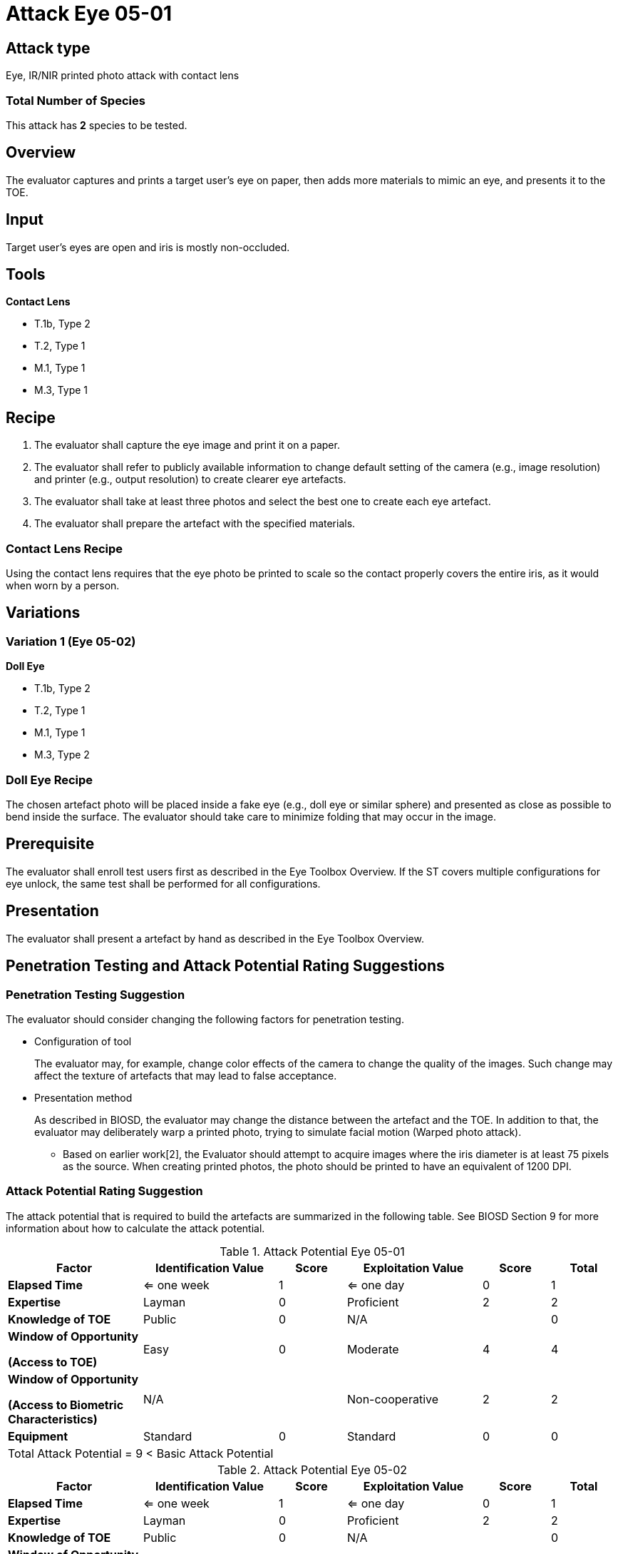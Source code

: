 = Attack Eye 05-01

== Attack type
Eye, IR/NIR printed photo attack with contact lens

=== Total Number of Species
This attack has *2* species to be tested.

== Overview
The evaluator captures and prints a target user's eye on paper, then adds more materials to mimic an eye, and presents it to the TOE.

== Input
Target user’s eyes are open and iris is mostly non-occluded.

== Tools
*Contact Lens*

* T.1b, Type 2
* T.2, Type 1
* M.1, Type 1
* M.3, Type 1

== Recipe
. The evaluator shall capture the eye image and print it on a paper. 
. The evaluator shall refer to publicly available information to change default setting of the camera (e.g., image resolution) and printer (e.g., output resolution) to create clearer eye artefacts.
. The evaluator shall take at least three photos and select the best one to create each eye artefact.
. The evaluator shall prepare the artefact with the specified materials.

=== Contact Lens Recipe
Using the contact lens requires that the eye photo be printed to scale so the contact properly covers the entire iris, as it would when worn by a person. 

== Variations
=== Variation 1 (Eye 05-02)
*Doll Eye*

* T.1b, Type 2
* T.2, Type 1
* M.1, Type 1
* M.3, Type 2

=== Doll Eye Recipe
The chosen artefact photo will be placed inside a fake eye (e.g., doll eye or similar sphere) and presented as close as possible to bend inside the surface. The evaluator should take care to minimize folding that may occur in the image.

== Prerequisite
The evaluator shall enroll test users first as described in the Eye Toolbox Overview. If the ST covers multiple configurations for eye unlock, the same test shall be performed for all configurations.

== Presentation
The evaluator shall present a artefact by hand as described in the Eye Toolbox Overview.

== Penetration Testing and Attack Potential Rating Suggestions
=== Penetration Testing Suggestion
The evaluator should consider changing the following factors for penetration testing.

* Configuration of tool
+
The evaluator may, for example, change color effects of the camera to change the quality of the images. Such change may affect the texture of artefacts that may lead to false acceptance. 
* Presentation method
+ 
As described in BIOSD, the evaluator may change the distance between the artefact and the TOE. In addition to that, the evaluator may deliberately warp a printed photo, trying to simulate facial motion (Warped photo attack).

- Based on earlier work[2], the Evaluator should attempt to acquire images where the iris diameter is at least 75 pixels as the source. When creating printed photos, the photo should be printed to have an equivalent of 1200 DPI.

=== Attack Potential Rating Suggestion
The attack potential that is required to build the artefacts are summarized in the following table. See BIOSD Section 9 for more information about how to calculate the attack potential. 

[cols=".^2,.^2,^.^1,.^2,^.^1,^.^1",options="header",]
.Attack Potential Eye 05-01
|===
|Factor 
|Identification Value
|Score
|Exploitation Value
|Score
|Total

|*Elapsed Time*
|<= one week
|1
|<= one day
|0
|1

|*Expertise*
|Layman
|0
|Proficient
|2
|2
 
|*Knowledge of TOE*    
|Public
|0 
|N/A
|
|0

a|
*Window of Opportunity*

*(Access to TOE)* 
|Easy
|0
|Moderate
|4
|4

a|
*Window of Opportunity*

*(Access to Biometric Characteristics)* 
|N/A
|
|Non-cooperative
|2
|2

|*Equipment*
|Standard
|0 
|Standard
|0
|0

6+^.^|Total Attack Potential = 9 < Basic Attack Potential

|===


[cols=".^2,.^2,^.^1,.^2,^.^1,^.^1",options="header",]
.Attack Potential Eye 05-02
|===
|Factor 
|Identification Value
|Score
|Exploitation Value
|Score
|Total

|*Elapsed Time*
|<= one week
|1
|<= one day
|0
|1

|*Expertise*
|Layman
|0
|Proficient
|2
|2
 
|*Knowledge of TOE*    
|Public
|0 
|N/A
|
|0

a|
*Window of Opportunity*

*(Access to TOE)* 
|Easy
|0
|Moderate
|4
|4

a|
*Window of Opportunity*

*(Access to Biometric Characteristics)* 
|N/A
|
|Non-cooperative
|2
|2

|*Equipment*
|Standard
|0 
|Standard
|0
|0

6+^.^|Total Attack Potential = 9 < Basic Attack Potential

|===

== Pass Criteria
There are no additional criteria other than defined in BIOSD and PAD Toolbox Overview.
